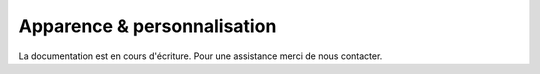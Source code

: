 .. _online-store_style-customization:

Apparence & personnalisation
============================

La documentation est en cours d'écriture. Pour une assistance merci de nous contacter.


